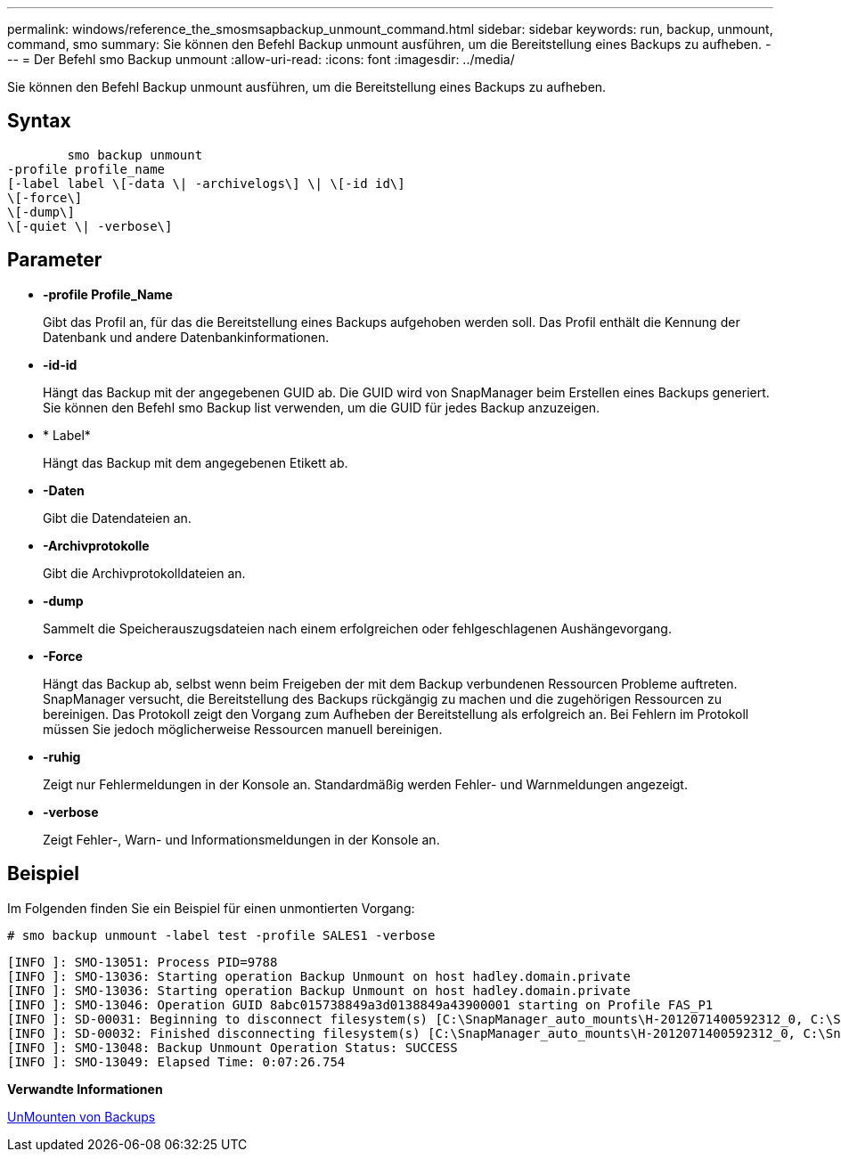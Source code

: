 ---
permalink: windows/reference_the_smosmsapbackup_unmount_command.html 
sidebar: sidebar 
keywords: run, backup, unmount, command, smo 
summary: Sie können den Befehl Backup unmount ausführen, um die Bereitstellung eines Backups zu aufheben. 
---
= Der Befehl smo Backup unmount
:allow-uri-read: 
:icons: font
:imagesdir: ../media/


[role="lead"]
Sie können den Befehl Backup unmount ausführen, um die Bereitstellung eines Backups zu aufheben.



== Syntax

[listing]
----

        smo backup unmount
-profile profile_name
[-label label \[-data \| -archivelogs\] \| \[-id id\]
\[-force\]
\[-dump\]
\[-quiet \| -verbose\]
----


== Parameter

* *-profile Profile_Name*
+
Gibt das Profil an, für das die Bereitstellung eines Backups aufgehoben werden soll. Das Profil enthält die Kennung der Datenbank und andere Datenbankinformationen.

* *-id-id*
+
Hängt das Backup mit der angegebenen GUID ab. Die GUID wird von SnapManager beim Erstellen eines Backups generiert. Sie können den Befehl smo Backup list verwenden, um die GUID für jedes Backup anzuzeigen.

* * Label*
+
Hängt das Backup mit dem angegebenen Etikett ab.

* *-Daten*
+
Gibt die Datendateien an.

* *-Archivprotokolle*
+
Gibt die Archivprotokolldateien an.

* *-dump*
+
Sammelt die Speicherauszugsdateien nach einem erfolgreichen oder fehlgeschlagenen Aushängevorgang.

* *-Force*
+
Hängt das Backup ab, selbst wenn beim Freigeben der mit dem Backup verbundenen Ressourcen Probleme auftreten. SnapManager versucht, die Bereitstellung des Backups rückgängig zu machen und die zugehörigen Ressourcen zu bereinigen. Das Protokoll zeigt den Vorgang zum Aufheben der Bereitstellung als erfolgreich an. Bei Fehlern im Protokoll müssen Sie jedoch möglicherweise Ressourcen manuell bereinigen.

* *-ruhig*
+
Zeigt nur Fehlermeldungen in der Konsole an. Standardmäßig werden Fehler- und Warnmeldungen angezeigt.

* *-verbose*
+
Zeigt Fehler-, Warn- und Informationsmeldungen in der Konsole an.





== Beispiel

Im Folgenden finden Sie ein Beispiel für einen unmontierten Vorgang:

[listing]
----
# smo backup unmount -label test -profile SALES1 -verbose
----
[listing]
----
[INFO ]: SMO-13051: Process PID=9788
[INFO ]: SMO-13036: Starting operation Backup Unmount on host hadley.domain.private
[INFO ]: SMO-13036: Starting operation Backup Unmount on host hadley.domain.private
[INFO ]: SMO-13046: Operation GUID 8abc015738849a3d0138849a43900001 starting on Profile FAS_P1
[INFO ]: SD-00031: Beginning to disconnect filesystem(s) [C:\SnapManager_auto_mounts\H-2012071400592312_0, C:\SnapManager_auto_mounts\I-2012071400592328_0].
[INFO ]: SD-00032: Finished disconnecting filesystem(s) [C:\SnapManager_auto_mounts\H-2012071400592312_0, C:\SnapManager_auto_mounts\I-2012071400592328_0].
[INFO ]: SMO-13048: Backup Unmount Operation Status: SUCCESS
[INFO ]: SMO-13049: Elapsed Time: 0:07:26.754
----
*Verwandte Informationen*

xref:task_unmounting_backups.adoc[UnMounten von Backups]
